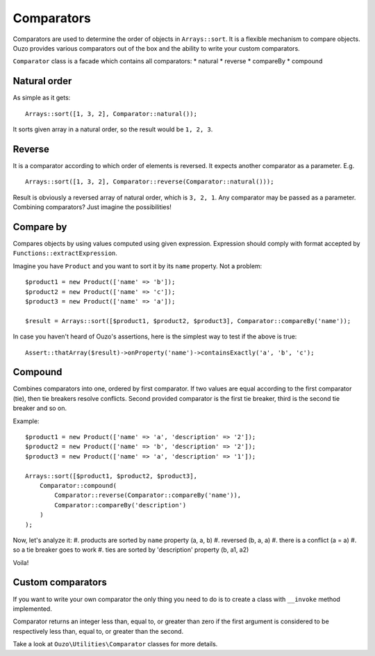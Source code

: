 Comparators
===========

Comparators are used to determine the order of objects in ``Arrays::sort``. It is a flexible mechanism to compare objects.
Ouzo provides various comparators out of the box and the ability to write your custom comparators.

``Comparator`` class is a facade which contains all comparators:
* natural
* reverse
* compareBy
* compound

Natural order
~~~~~~~~~~~~~

As simple as it gets:

::

    Arrays::sort([1, 3, 2], Comparator::natural());

It sorts given array in a natural order, so the result would be ``1, 2, 3``.

Reverse
~~~~~~~

It is a comparator according to which order of elements is reversed. It expects another comparator as a parameter. E.g.

::

    Arrays::sort([1, 3, 2], Comparator::reverse(Comparator::natural()));

Result is obviously a reversed array of natural order, which is ``3, 2, 1``. Any comparator may be passed as a parameter.
Combining comparators? Just imagine the possibilities!

Compare by
~~~~~~~~~~

Compares objects by using values computed using given expression. Expression should comply with format accepted by
``Functions::extractExpression``.

Imagine you have ``Product`` and you want to sort it by its ``name`` property. Not a problem:

::

    $product1 = new Product(['name' => 'b']);
    $product2 = new Product(['name' => 'c']);
    $product3 = new Product(['name' => 'a']);

    $result = Arrays::sort([$product1, $product2, $product3], Comparator::compareBy('name'));

In case you haven't heard of Ouzo's assertions, here is the simplest way to test if the above is true:

::

    Assert::thatArray($result)->onProperty('name')->containsExactly('a', 'b', 'c');

Compound
~~~~~~~~

Combines comparators into one, ordered by first comparator. If two values are equal according to the first comparator (tie),
then tie breakers resolve conflicts. Second provided comparator is the first tie breaker, third is the second tie breaker and so on.

Example:

::

    $product1 = new Product(['name' => 'a', 'description' => '2']);
    $product2 = new Product(['name' => 'b', 'description' => '2']);
    $product3 = new Product(['name' => 'a', 'description' => '1']);

    Arrays::sort([$product1, $product2, $product3],
        Comparator::compound(
            Comparator::reverse(Comparator::compareBy('name')),
            Comparator::compareBy('description')
        )
    );

Now, let's analyze it:
#. products are sorted by ``name`` property (a, a, b)
#. reversed (b, a, a)
#. there is a conflict (a = a)
#. so a tie breaker goes to work
#. ties are sorted by 'description' property (b, a1, a2)

Voila!

Custom comparators
~~~~~~~~~~~~~~~~~~

If you want to write your own comparator the only thing you need to do is to create a class with ``__invoke`` method
implemented.

Comparator returns an integer less than, equal to, or greater than zero if the first argument is considered to be
respectively less than, equal to, or greater than the second.

Take a look at ``Ouzo\Utilities\Comparator`` classes for more details.
